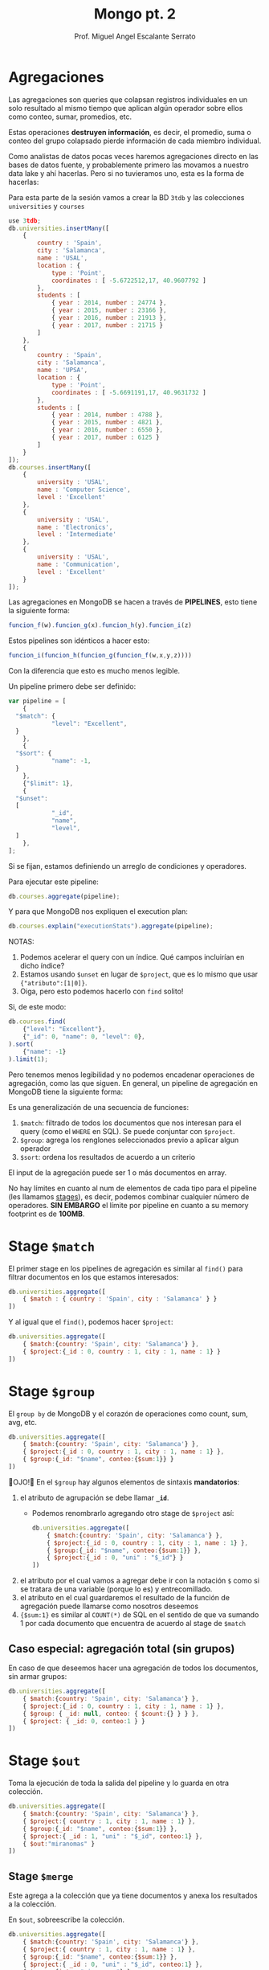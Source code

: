 #+TITLE: Mongo pt. 2
#+AUTHOR: Prof. Miguel Angel Escalante Serrato
#+EMAIL:  miguel.escalante@itam.mx
#+STARTUP: showall

* Agregaciones

Las agregaciones son queries que colapsan registros individuales en un solo resultado al mismo tiempo que aplican algún operador sobre ellos como conteo, sumar, promedios, etc.

Estas operaciones *destruyen información*, es decir, el promedio, suma o conteo del grupo colapsado pierde información de cada miembro individual.

Como analistas de datos pocas veces haremos agregaciones directo en las bases de datos fuente, y probablemente primero las movamos a nuestro data lake y ahí hacerlas. Pero si no tuvieramos uno, esta es la forma de hacerlas:

Para esta parte de la sesión vamos a crear la BD ~3tdb~ y las colecciones ~universities~ y ~courses~

#+begin_src js
  use 3tdb;
  db.universities.insertMany([
      {
          country : 'Spain',
          city : 'Salamanca',
          name : 'USAL',
          location : {
              type : 'Point',
              coordinates : [ -5.6722512,17, 40.9607792 ]
          },
          students : [
              { year : 2014, number : 24774 },
              { year : 2015, number : 23166 },
              { year : 2016, number : 21913 },
              { year : 2017, number : 21715 }
          ]
      },
      {
          country : 'Spain',
          city : 'Salamanca',
          name : 'UPSA',
          location : {
              type : 'Point',
              coordinates : [ -5.6691191,17, 40.9631732 ]
          },
          students : [
              { year : 2014, number : 4788 },
              { year : 2015, number : 4821 },
              { year : 2016, number : 6550 },
              { year : 2017, number : 6125 }
          ]
      }
  ]);
  db.courses.insertMany([
      {
          university : 'USAL',
          name : 'Computer Science',
          level : 'Excellent'
      },
      {
          university : 'USAL',
          name : 'Electronics',
          level : 'Intermediate'
      },
      {
          university : 'USAL',
          name : 'Communication',
          level : 'Excellent'
      }
  ]);
#+end_src

Las agregaciones en MongoDB se hacen a través de *PIPELINES*, esto tiene la siguiente forma:

#+begin_src js
  funcion_f(w).funcion_g(x).funcion_h(y).funcion_i(z)
#+end_src

Estos pipelines son idénticos a hacer esto:

#+begin_src js
  funcion_i(funcion_h(funcion_g(funcion_f(w,x,y,z))))
#+end_src

Con la diferencia que esto es mucho menos legible.

Un pipeline primero debe ser definido:

#+begin_src js
  var pipeline = [
      {
  	"$match": {
              "level": "Excellent",
  	}
      },
      {
  	"$sort": {
              "name": -1,
  	}
      },
      {"$limit": 1},
      {
  	"$unset":
  	[
              "_id",
              "name",
              "level",
  	]
      },
  ];
#+end_src

Si se fijan, estamos definiendo un arreglo de condiciones y operadores.

Para ejecutar este pipeline:

#+begin_src js
  db.courses.aggregate(pipeline);
#+end_src

Y para que MongoDB nos expliquen el execution plan:

#+begin_src js
  db.courses.explain("executionStats").aggregate(pipeline);
#+end_src


NOTAS:

1. Podemos acelerar el query con un índice. Qué campos incluirían en dicho índice?
2. Estamos usando ~$unset~ en lugar de ~$project~, que es lo mismo que usar ~{"atributo":[1|0]}~.
3. Oiga, pero esto podemos hacerlo con ~find~ solito!

Si, de este modo:

#+begin_src js
  db.courses.find(
      {"level": "Excellent"},
      {"_id": 0, "name": 0, "level": 0},
  ).sort(
      {"name": -1}
  ).limit(1);
#+end_src

Pero tenemos menos legibilidad y no podemos encadenar operaciones de agregación, como las que siguen.
En general, un pipeline de agregación en MongoDB tiene la siguiente forma:


#+DOWNLOADED: screenshot @ 2022-09-22 14:20:11
[[file:images/20220922-142011_screenshot.png]]


Es una generalización de una secuencia de funciones:

1. ~$match~: filtrado de todos los documentos que nos interesan para el query (como el ~WHERE~ en SQL). Se puede conjuntar con ~$project~.
2. ~$group~: agrega los renglones seleccionados previo a aplicar algun operador
3. ~$sort~:  ordena los resultados de acuerdo a un criterio

El input de la agregación puede ser 1 o más documentos en array.

No hay límites en cuanto al num de elementos de cada tipo para el pipeline (les llamamos _stages_), es decir, podemos combinar cualquier número de operadores. *SIN EMBARGO* el límite por pipeline en cuanto a su memory footprint es de *100MB*.

* Stage ~$match~

El primer stage en los pipelines de agregación es similar al ~find()~ para filtrar documentos en los que estamos interesados:

#+begin_src js
  db.universities.aggregate([
      { $match : { country : 'Spain', city : 'Salamanca' } }
  ])
#+end_src

Y al igual que el ~find()~, podemos hacer ~$project~:

#+begin_src js
  db.universities.aggregate([
      { $match:{country: 'Spain', city: 'Salamanca'} },
      { $project:{_id : 0, country : 1, city : 1, name : 1} }
  ])
#+end_src

* Stage ~$group~

El ~group by~ de MongoDB y el corazón de operaciones como count, sum, avg, etc.

#+begin_src js
  db.universities.aggregate([
      { $match:{country: 'Spain', city: 'Salamanca'} },
      { $project:{_id : 0, country : 1, city : 1, name : 1} },
      { $group:{_id: "$name", conteo:{$sum:1}} }
  ])
#+end_src

👀OJO!👀 En el ~$group~ hay algunos elementos de sintaxis *mandatorios*:

1. el atributo de agrupación se debe llamar *~_id~*.
   - Podemos renombrarlo agregando otro stage de ~$project~ así:
   #+begin_src js
     db.universities.aggregate([
         { $match:{country: 'Spain', city: 'Salamanca'} },
         { $project:{_id : 0, country : 1, city : 1, name : 1} },
         { $group:{_id: "$name", conteo:{$sum:1}} },
         { $project:{_id : 0, "uni" : "$_id"} }
     ])
   #+end_src
2. el atributo por el cual vamos a agregar debe ir con la notación ~$~ como si se tratara de una variable (porque lo es) y entrecomillado.
3. el atributo en el cual guardaremos el resultado de la función de agregación puede llamarse como nosotros deseemos
4. ~{$sum:1}~ es similar al ~COUNT(*)~ de SQL en el sentido de que va sumando 1 por cada documento que encuentra de acuerdo al stage de ~$match~

** Caso especial: agregación total (sin grupos)

En caso de que deseemos hacer una agregación de todos los documentos, sin armar grupos:

#+begin_src js
  db.universities.aggregate([
      { $match:{country: 'Spain', city: 'Salamanca'} },
      { $project:{_id : 0, country : 1, city : 1, name : 1} },
      { $group: { _id: null, conteo: { $count:{} } } },
      { $project: { _id: 0, conteo:1 } }
  ])
#+end_src

* Stage ~$out~

Toma la ejecución de toda la salida del pipeline y lo guarda en otra colección.

#+begin_src js
  db.universities.aggregate([
      { $match:{country: 'Spain', city: 'Salamanca'} },
      { $project:{ country : 1, city : 1, name : 1} },
      { $group:{_id: "$name", conteo:{$sum:1}} },
      { $project:{ _id : 1, "uni" : "$_id", conteo:1} },
      { $out:"miranomas" }
  ])
#+end_src

** Stage ~$merge~

Este agrega a la colección que ya tiene documentos y anexa los resultados a la colección.

En ~$out~, sobreescribe la colección.

#+begin_src js
  db.universities.aggregate([
      { $match:{country: 'Spain', city: 'Salamanca'} },
      { $project:{ country : 1, city : 1, name : 1} },
      { $group:{_id: "$name", conteo:{$sum:1}} },
      { $project:{ _id : 0, "uni" : "$_id", conteo:1} },
      { $merge:{into: "miranomas"} }
  ])
#+end_src

* Stage ~$unwind~

Si nuestros documentos tienen arrays, el stage ~$group~ no nos permite llegar a ellos para agregarlos.

El stage ~$unwind~ nos permite un hack para darle la vuelta a esta limitante.

Lo que hace es explotar el array de un documento, tomar cada uno de los N elementos, y clavárselos a N copias del atributo que lo contiene.

En efecto, lo "desenrolla" 🤣

Por ejemplo:

#+begin_src js
  db.universities.aggregate([
      { $match : { name : 'USAL' } }
  ])
#+end_src

Esto obviamente nos regresa 1 documento.

Pero si corremos la siguiente agregación:

#+begin_src js
  db.universities.aggregate([
      { $match : { name : 'USAL' } },
      { $unwind : '$students' }
  ])
#+end_src


👀OJO!👀 Fíjense en el ~_id~ que *ES EL MISMO* en todos los casos, esto es, es el mismo objeto ~university~ pero con el array ~students~ _descompuesto_ e insertado en copias de cada elemento.

¿Cuántos estudiantes tenemos registrados en USAL antes de 2016?.

#+begin_src js
  db.universities.aggregate([
      {$match:{name: 'USAL'}},
      {$unwind: '$students'},
      {$match:{'students.year':{$lt:2016}}},
      {$group: {_id:'$name', suma: {$sum: '$students.number'}}}
  ])
#+end_src

#+RESULTS:

** Casos especiales

1. ~$unwind~ de un array vacío no regresará nada
2. ~$unwind~ de un atributo simple regresará el mismo _enclosing document_
#+begin_src js
  db.universities.aggregate([
      { $match : { name : 'USAL' } },
      { $unwind : '$city' }
  ])
#+end_src
3. ~$unwind~ de un array de un diccionario que tiene un 2o o 3er array, solo va a "desenrollar" el diccionario que solicitamos en ese operador, por lo que los otros arrays estarán repetidos


** Para qué sirve esto?

Para hacer cosas como contar las universidades con registros de alumnos de 2017:
#+begin_src js
  db.universities.aggregate([
      { $unwind : '$students' },
      { $project : { _id : 0, 'students.year' : 1, 'students.number' : 1 } },
      { $match: {'students.year':2017}},
      { $group:{_id: "$students.year", conteo:{$count: {}} }},
   ])
#+end_src

O  sumar los registros de alumnos de 2017:

#+begin_src js
  db.universities.aggregate([
      { $unwind : '$students' },
      { $project : { _id : 0, 'students.year' : 1, 'students.number' : 1 } },
      { $match: {'students.year':2017}},
      { $group:{_id: "$students.year", suma:{$sum: "$students.number"}} },
  ])
#+end_src

O acumular los alumnos de cada año:

#+begin_src js
  db.universities.aggregate([
      { $unwind: '$students' },
      { $project: { _id: 0, "name": 1, 'students.year': 1, 'students.number': 1 } },
      { $group: { _id: "$students.year", totalAlumnos: { $sum: "$students.number" } } },
      {$project:{_id:0,"year":"$_id",totalAlumnos:1}}
  ])
#+end_src

O el promedio de alumnos de 2014 a 2017

#+begin_src js
  db.universities.aggregate([
      { $unwind: '$students' },
      { $project: { _id: 0, "name": 1, 'students.year': 1, 'students.number': 1 } },
      { $group: { _id: "$name", promedioAlumnos: { $avg: "$students.number" } } },
      {$project:{_id:0,"uni":"$_id",promedioAlumnos:1}}
  ])
#+end_src

O el promedio de alumnos de 2015 a 2017

#+begin_src js
  db.universities.aggregate([
      { $unwind: '$students' },
      { $project: { _id: 0, "name": 1, 'students.year': 1, 'students.number': 1 } },
      { $match: {"students.year":{$gte:2015}}},
      { $group: { _id: "$name", promedioAlumnos: { $avg: "$students.number" } } },
      { $project:{_id:0,"uni":"$_id",promedioAlumnos:1}}
  ])
#+end_src

O Cuáles son los años con registros en las universidades

#+begin_src js
  db.universities.aggregate([
      { $unwind: '$students' },
      { $project: { _id: 0, "name": 1, 'students.year': 1, 'students.number': 1 } },
      { $match: {"students.year":{$gte:2015}}},
      { $group: { _id: "$name", agnos: { $addToSet: "$students.year" } } },
      { $project:{_id:0,"uni":"$_id",agnos:1}}
  ])
#+end_src

Agregar un objeto completo a Arrays .
#+begin_src js
  db.universities.aggregate([
      { $unwind: '$students' },
      { $project: { _id: 0, "name": 1, 'students.year': 1, 'students.number': 1 } },
      { $match: {"students.year":{$gte:2015}}} ,
      { $group: { _id: "$name", agnos: { $addToSet: "$students" } } } ,
      { $project: {_id:0, "uni":"$_id", agnos:1}}
   ])
#+end_src

#+RESULTS:

O cualquiera de estas funciones:

| Función       | Descripción                                                                                                                                                                                                  |
|---------------+--------------------------------------------------------------------------------------------------------------------------------------------------------------------------------------------------------------|
| $addToSet     | Después de agrupar, agrega elementos individuales a un array                                                                                                                                                 |
| $avg          | Promedio                                                                                                                                                                                                     |
| $count        | Conteo (igual a ~{$sum:1}~                                                                                                                                                                                   |
| $first        | Regresa el 1er documento o diccionario de cada grupo. ⚠️No confundir con el operador ~$first~ aplicable a arrays. Este operador no se ocupa del orden, eso se garantiza desde el stage ~$sort~ del pipeline |
| $last         | Regresa el último documento o diccionario de cada grupo. Mismas reglas y observaciones que ~$first~                                                                                                          |
| $max          | Regresa el máximo de cada grupo                                                                                                                                                                              |
| $mergeObjects | Después de armar los grupos, combinar los objetos/diccionarios/documentos que correspondan al grupo en uno solo                                                                                              |
| $min          | Regresa el mínimo de cada grupo                                                                                                                                                                              |
| $stdDevPop    | Regresa la [desviación estándar de la población](https://statistics.laerd.com/statistical-guides/measures-of-spread-standard-deviation.php) (entre _n_) de cada grupo                                        |
| $stdDevSamp   | Regresa la [desviación estándar de la muestra](https://statistics.laerd.com/statistical-guides/measures-of-spread-standard-deviation.php) (entre _n-1_) de cada grupo                                        |
| $sum          | Suma acumulativa de cada grupo                                                                                                                                                                               |

** Ejemplo ~$addToSet~

Vamos a crear la sig colección en la BD que sea:

#+begin_src js
  db.sales.insertMany([
      { "_id" : 1, "item" : "abc", "price" : 10, "quantity" : 2, "date" : ISODate("2014-01-01T08:00:00Z") },
      { "_id" : 2, "item" : "jkl", "price" : 20, "quantity" : 1, "date" : ISODate("2014-02-03T09:00:00Z") },
      { "_id" : 3, "item" : "xyz", "price" : 5, "quantity" : 5, "date" : ISODate("2014-02-03T09:05:00Z") },
      { "_id" : 4, "item" : "abc", "price" : 10, "quantity" : 10, "date" : ISODate("2014-02-15T08:00:00Z") },
      { "_id" : 5, "item" : "xyz", "price" : 5, "quantity" : 10, "date" : ISODate("2014-02-15T09:12:00Z") }
  ]);
#+end_src

Vemos que solo hay 2 fechas. Si queremos agrupar por esa fecha y aglutinar los ~item~ en un solo array, podemos hacer:

#+begin_src js
  db.sales.aggregate([
      {$group:
       {_id: { day: { $dayOfYear: "$date"}, year: { $year: "$date" } }, itemsSold: { $addToSet: "$item" } }
      }
  ]);

#+end_src

#+RESULTS:

👀OJO!👀 Estamos utilizando 2 operadores para objetos ~ISODate~:

1. ~$dayOfYear~: extrae de un objeto ~ISODate~ un dato numérico entre 1 y 365 (o 366 si es año bisiesto) representando el día del año.
2. ~$year~: extrae de un objeto ~ISODate~ el año en numérico.

A continuación los operadores más comunes sobre ~ISODate~:

| Función | Descripción y Ejemplo|
|-----------------|--------------------------------------------------------------------------------------------------------------------------------------------------------------------------|
| $dateAdd        | ~{ $dateAdd: {startDate: ISODate("2020-10-31T12:10:05Z"), unit: "month", amount: 1} }~ - Agrega ~amount~ al campo ~unit~ de la fecha ~startDate~                                                                                                                            |
| $dateDiff       | ~{ $dateDiff: { startDate: ISODate("2014-01-01T08:00:00Z"), endDate: ISODate("2014-02-03T09:00:00Z"), unit: "day"} }~ - Regresa la diferencia en ~unit~ entre ~startDate~ y ~endDate~  |
| $dateFromString | ~{ $dateFromString: {dateString: "15-06-2018", format: "%d-%m-%Y"} }~ - Parsea el string ~dateString~ representando una fecha en formato ~format~ para convertirlo en un objeto ~ISODate~ que contenga esa misma fecha.                                                                                                                            |
| $dateSubtract   | ~{ $dateSubtract: {startDate: ISODate("2020-10-31T12:10:05Z"), unit: "month", amount: 1} }~ - Susbtrae ~amount~ al campo ~unit~ de la fecha ~startDate~                                                                                                                     |
| $dateToParts    | ~$dateToParts: { date: ISODate("2017-01-01T01:29:09.123Z") }~ - Descompone el ~date~ en sus partes. Retorna ~"date" : {"year" : 2017, "month" : 1, "day" : 1, "hour" : 1, "minute" : 29, "second" : 9, "millisecond" : 123}~                                                                                                          |
| $dateToString   | ~{ $dateToString: { format: "%Y-%m-%d %H:%M:%S", date: ISODate("2014-01-01T08:15:39.736Z") } }~ - Convierte un ~ISODate~ en un string con una fecha formateada por ~format~. Retorna ~"2014-01-01 03:15:39"~. Ver [opciones de formato](https://docs.mongodb.com/manual/reference/operator/aggregation/dateToString/).                                                                                                                           |
| $dayOfMonth     | Los siguientes operadores tienen la sintaxis ~{ $[operador]: [objeto ISODate] }~. Regresa un numérico entre 1 y 31 del objeto ~ISODate~.                                                                                                    |
| $dayOfWeek      | Regresa un numérico entre 1 (Domingo) y 7 (Sábado) del objeto ~ISODate~. |
| $dayOfYear      | Regresa un numérico entre 1 y 366 (bisiesto) del objeto ~ISODate~. |
| $hour           | Regresa un numérico entre 0 y 23 del objeto ~ISODate~. |
| $isoDayOfWeek   | Regresa un numérico entre 1 (Lunes) y 7 (Domingo) del objeto ~ISODate~. No confundir con ~$dayOfWeek~ |
| $isoWeek        | Regresa un numérico entre 1 y 53 del objeto ~ISODate~.  |
| $millisecond    | Regresa un numérico entre 0 y 999 del objeto ~ISODate~. |
| $minute         | Reegresa un numérico entre 0 y 59 del objeto ~ISODate~. |
| $month          | Regresa un numérico entre 1 (Enero) y 12 (Diciembre) del objeto ~ISODate~. |
| $second         | Regresa un numérico entre 0 y 60 (cuando es _leap second_) del objeto ~ISODate~. |
| $year           | Regresa el valor del año del objeto ~ISODate~|

Posterior a armar los grupos con esas 2 únicas fechas, cada ~item~ será agregado a un array.

** Ejemplo ~$mergeObjects~

Crearemos la sig colección en cualquier BD:

#+begin_src js
  use sales;
  db.sales.insert( [
      { _id: 1, year: 2017, item: "A", quantity: { "2017Q1": 500, "2017Q2": 500 } },
      { _id: 2, year: 2016, item: "A", quantity: { "2016Q1": 400, "2016Q2": 300, "2016Q3": 0, "2016Q4": 0 } } ,
      { _id: 3, year: 2017, item: "B", quantity: { "2017Q1": 300 } },
      { _id: 4, year: 2016, item: "B", quantity: { "2016Q3": 100, "2016Q4": 250 } }
  ])
#+end_src

Vamos a agrupar por ~item~ y vamos a crear un diccionario con todos los ~quantity~ en un atributo llamado ~mergedSales~:

#+begin_src js
  db.sales.aggregate( [
      { $group: { _id: "$item", mergedSales: { $mergeObjects: "$quantity" } } }
  ])
  db.sales.aggregate( [
      { $group: { _id: {item:"$item", year:"$year"}, mergedSales: { $mergeObjects: "$quantity" } } }
  ])
#+end_src

* Stages ~$sort~ y ~$limit~

El sort y el limit puede usarse como stage de un pipeline de agregación, o puede usarse _standalone_ como lo hemos hecho antes para ordenar resulsets individuales.

* Stage ~$addFields~

#+begin_src bash
  cat ../data/restaurants.json | docker exec -i mongo mongoimport --db=reviews --collection=restaurants
#+end_src
Crea campos nuevos basados en las agregaciones, como una suma concentrada final, o un promedio concentrado final.

⚠️No confundir con el ~$group~, el ~$addFields~ NO AGREGA NI AGRUPA.⚠️

Regresemos a nuestra BD de reviews de restaurantes con ~use reviews~

La estructura de cada review es:
#+begin_src js
  use reviews
  db.restaurants.findOne()
#+end_src

Cómo podemos agregar un atributo a cada restaurante para tener su score total agregado de todos sus reviews y su promedio?

#+begin_src js
  db.restaurants.aggregate([
      {$project:{"grades.score":1, "name":1}},
      {$unwind:"$grades"},
      {$group:{_id:"$name", "gradeArray":{$push:"$grades.score"}, "avgScore":{$avg:"$grades.score"}, "totalScore":{$sum:"$grades.score"}}},
      {$project:{"name":"$_id",_id:0, "gradeArray":1, "avgScore":1, "totalScore":{$sum:"$gradeArray"}}}
   ])
// Dos maneras de hacer lo mismo con diferentes approaches
  db.restaurants.aggregate([
      {$project:{"grades.score":1, "name":1}},
      {$unwind:"$grades"},
      {$group:{_id:"$name", "gradeArray":{$push:"$grades.score"}}},
      {$project:{"name":"$_id",_id:0, "gradeArray":1}},
      {$addFields:{"totalScore":{$sum:"$gradeArray"},"avgScore":{$avg:"$gradeArray"}}}
  ])
#+end_src

#+RESULTS:

Desmenucemos este query para entenderlo:

1. "desenrollo" el array ~grades~ y le clavo cada elemento a una copia del _enclosing object_.
2. quito toda la paja y me quedo con los scores y el nombre del restaurante
3. agrupo por nombre de restaurante - esto en SQL es una mala práctica, PERO en MongoDB y en general en bases de datos de documentos, se vale. Esto nos sirve para poder ejecutar el operador ~$push~, que clava un array a un objeto. En esta línea lo que estamos haciendo es efectivamente *CONVERTIR* el diccionario que tiene los scores en un arreglo normalito.
4. Ya con el arreglo, renombramos el ~_id~ del grupo
5. Y sumamos horizontalmente los scores del array, así como su promedio.

* Stage ~$sortByCount~

Es un operador que funge como si tuviéramos:

#+begin_src js
  db.collection.aggregate([
      { $group: { _id: <expression>, count: { $sum: 1 } } },
      { $sort: { count: -1 } }
  ])
#+end_src

Insertemos esta base de datos de obras de arte:

#+begin_src js
  db.artwork.insertMany([
      { "_id" : 1, "title" : "The Pillars of Society", "artist" : "Grosz", "year" : 1926, "tags" : [ "painting", "satire", "Expressionism", "caricature" ] },
      { "_id" : 2, "title" : "Melancholy III", "artist" : "Munch", "year" : 1902, "tags" : [ "woodcut", "Expressionism" ] },
      { "_id" : 3, "title" : "Dancer", "artist" : "Miro", "year" : 1925, "tags" : [ "oil", "Surrealism", "painting" ] },
      { "_id" : 4, "title" : "The Great Wave off Kanagawa", "artist" : "Hokusai", "tags" : [ "woodblock", "ukiyo-e" ] },
      { "_id" : 5, "title" : "The Persistence of Memory", "artist" : "Dali", "year" : 1931, "tags" : [ "Surrealism", "painting", "oil" ] },
      { "_id" : 6, "title" : "Composition VII", "artist" : "Kandinsky", "year" : 1913, "tags" : [ "oil", "painting", "abstract" ] },
      { "_id" : 7, "title" : "The Scream", "artist" : "Munch", "year" : 1893, "tags" : [ "Expressionism", "painting", "oil" ] },
      { "_id" : 8, "title" : "Blue Flower", "artist" : "O'Keefe", "year" : 1918, "tags" : [ "abstract", "painting" ] },
  ])
#+end_src

Si ejecutamos la siguiente agregación:

#+begin_src js
  db.artwork.aggregate([
      { $unwind: "$tags" },
      { $sortByCount: "$tags" }
  ] )
#+end_src

Esto es, cuenta los elementos comunes y los ordena por el num de ocurrencias.

* Stage ~$lookup~

Este stage nos permite hacer un *join* entre la colección sobre la que estamos operando y una colección de *lookup*.

Se recomienda que ambas colecciones estén *en la misma BD*.

Al igual que las operaciones join en SQL, necesitamos que ambas colecciones tengan al menos 1 atributo idéntico cada uno *los cuales podamos asociar con una condición de igualdad*. Recordemos que en MongoDB los ~ObjectID~ no siguen (ni tienen por qué seguir) las mejores prácticas de identificadores que en SQL.

Para este ejercicio vamos a importar 2 colecciones a la BD ~lookup~:

#+begin_src js
  use lookup

  db.orders.insert([
      { "_id" : 1, "item" : "almonds", "price" : 12, "quantity" : 2 },
      { "_id" : 2, "item" : "pecans", "price" : 20, "quantity" : 1 },
      { "_id" : 3  }
  ])

  db.inventory.insert([
      { "_id" : 1, "sku" : "almonds", "description": "product 1", "instock" : 120 },
      { "_id" : 2, "sku" : "bread", "description": "product 2", "instock" : 80 },
      { "_id" : 3, "sku" : "cashews", "description": "product 3", "instock" : 60 },
      { "_id" : 4, "sku" : "pecans", "description": "product 4", "instock" : 70 },
      { "_id" : 5, "sku": null, "description": "Incomplete" },
      { "_id" : 6 }
  ])
#+end_src

Y luego corremos el operador ~$lookup~ como parte de un pipeline de la función ~.aggregate()~

#+begin_src js
  db.orders.aggregate([
      {
          $lookup:
          {
              from: "inventory",
              localField: "item",
              foreignField: "sku",
              as: "inventory_docs"
          }
      }
  ])
#+end_src

Posterior a esto podríamos continuar el pipeline, por ejemplo, para contar los ~inventory_docs~ por diccionario:

#+begin_src js
  db.orders.aggregate([
      {
          $lookup:
          {
              from: "inventory",
              localField: "item",
              foreignField: "sku",
              as: "inventory_docs"
          }
      },
      {$unwind:"$inventory_docs"},
      {$group: {_id:"$_id", numDocs:{$count:{}}}}
  ])
#+end_src

* Queries analíticos avanzados

1. Cuál es el promedio de ~score~ por ~type~ de evaluación y por ~class_id~ en la BD ~sample_training~ en la colección ~grades~?

Para esto debemos descargar [[https://github.com/Skalas/nosql2022/raw/main/datasets/grades.zip][esta BD de calificaciones]] e insertarla con ~mongoimport~:

#+begin_src shell
  cat ../data/grades.json | docker exec -i mongo mongoimport --db=sample_training --collection=grades
  docker exec -it mongo mongosh
#+end_src

Primero debemos enterarnos de qué va la BD. Vamos a sacar los primeros 3 registros para ver de qué tratan:

#+begin_src js
  use sample_training
  db.grades.find().limit(3)

#+end_src

Parece que son calificaciones de un alumno, de una clase, para diferentes mecanismos de evaluación: examen, quiz, y tareas.

Qué tipo de relación hay entre ~student_id~ y ~class_id~? Cuál es el punto de vista de esta estructura? "Una clase tiene N alumnos?", o "un alumno tiene N clases?".

Primero, veamos cuantos registros tenemos:

#+begin_src js
  db.grades.find().count()
#+end_src

Si la perspectiva está anclada en ~class_id~, entonces deberíamos tener 100,000 clases, o 100,000 estudiantes si la perspectiva está en ~student_id~.

#+begin_src js
  db.grades.distinct("class_id")
#+end_src

De acuerdo a esto, el universo de clases es mucho menor, por lo que probablemente esta colección esté armada desde la perspectiva del estudiante.

#+begin_src js
  db.grades.distinct("student_id")
#+end_src

Ahora vamos a tratar de armar el query para dar respuesta a la pregunta inicial:

#+begin_src js
  db.grades.aggregate([
      {$unwind:"$scores"},
      {$project:{"student_id":0}},
      {$group:{
          _id:{
              "clase":"$class_id",
              "eval":"$scores.type"
          },
          "promedio":
          {$avg:"$scores.score"}
      }},
      {$sort:{"_id.clase":1,"_id.eval":1}}
  ])

#+end_src
